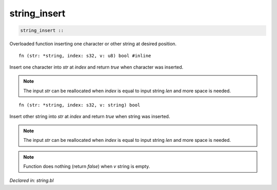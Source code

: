 .. _string_insert:

string_insert
=============
.. code-block:: bl

    string_insert :: 

Overloaded function inserting one character or other string at desired position.

::

    fn (str: *string, index: s32, v: u8) bool #inline

Insert one character into `str` at `index` and return `true` when character was inserted.

.. note:: The input `str` can be reallocated when `index` is equal to input string `len` and more
          space is needed.

:: 

    fn (str: *string, index: s32, v: string) bool

Insert other string into `str` at `index` and return `true` when string was inserted.

.. note:: The input `str` can be reallocated when `index` is equal to input string `len` and
          more space is needed.

.. note:: Function does nothing (return `false`) when `v` string is empty.



*Declared in: string.bl*

